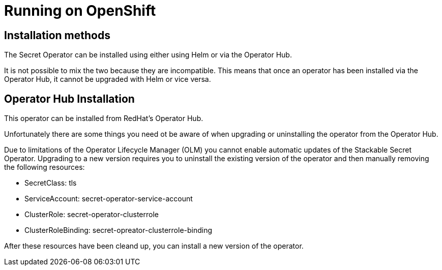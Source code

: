 = Running on OpenShift

== Installation methods

The Secret Operator can be installed using either using Helm or via the Operator Hub.

It is not possible to mix the two because they are incompatible. This means that once an operator has been installed via the Operator Hub, it cannot be upgraded with Helm or vice versa.


== Operator Hub Installation

This operator can be installed from RedHat's Operator Hub.

Unfortunately there are some things you need ot be aware of when upgrading or uninstalling the operator from the Operator Hub.

Due to limitations of the Operator Lifecycle Manager (OLM) you cannot enable automatic updates of the Stackable Secret Operator. Upgrading to a new version requires you to uninstall the existing version of the operator and then manually removing the following resources:

* SecretClass: tls
* ServiceAccount: secret-operator-service-account
* ClusterRole: secret-operator-clusterrole
* ClusterRoleBinding: secret-opreator-clusterrole-binding

After these resources have been cleand up, you can install a new version of the operator.
